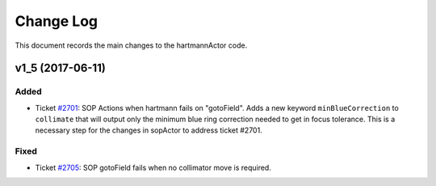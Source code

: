 .. _hartmannActor-changelog:

==========
Change Log
==========

This document records the main changes to the hartmannActor code.

.. _changelog-v1_5:
v1_5 (2017-06-11)
-----------------

Added
^^^^^
* Ticket `#2701 <https://trac.sdss.org/ticket/2701>`_: SOP Actions when hartmann fails on "gotoField". Adds a new keyword ``minBlueCorrection`` to ``collimate`` that will output only the minimum blue ring correction needed to get in focus tolerance. This is a necessary step for the changes in sopActor to address ticket #2701.

Fixed
^^^^^
* Ticket `#2705 <https://trac.sdss.org/ticket/2705>`_: SOP gotoField fails when no collimator move is required.

.. x.y.z (unreleased)
.. ------------------
..
.. A short description
..
.. Added
.. ^^^^^
.. * TBD
..
.. Changed
.. ^^^^^^^
.. * TBD
..
.. Fixed
.. ^^^^^
.. * TBD
